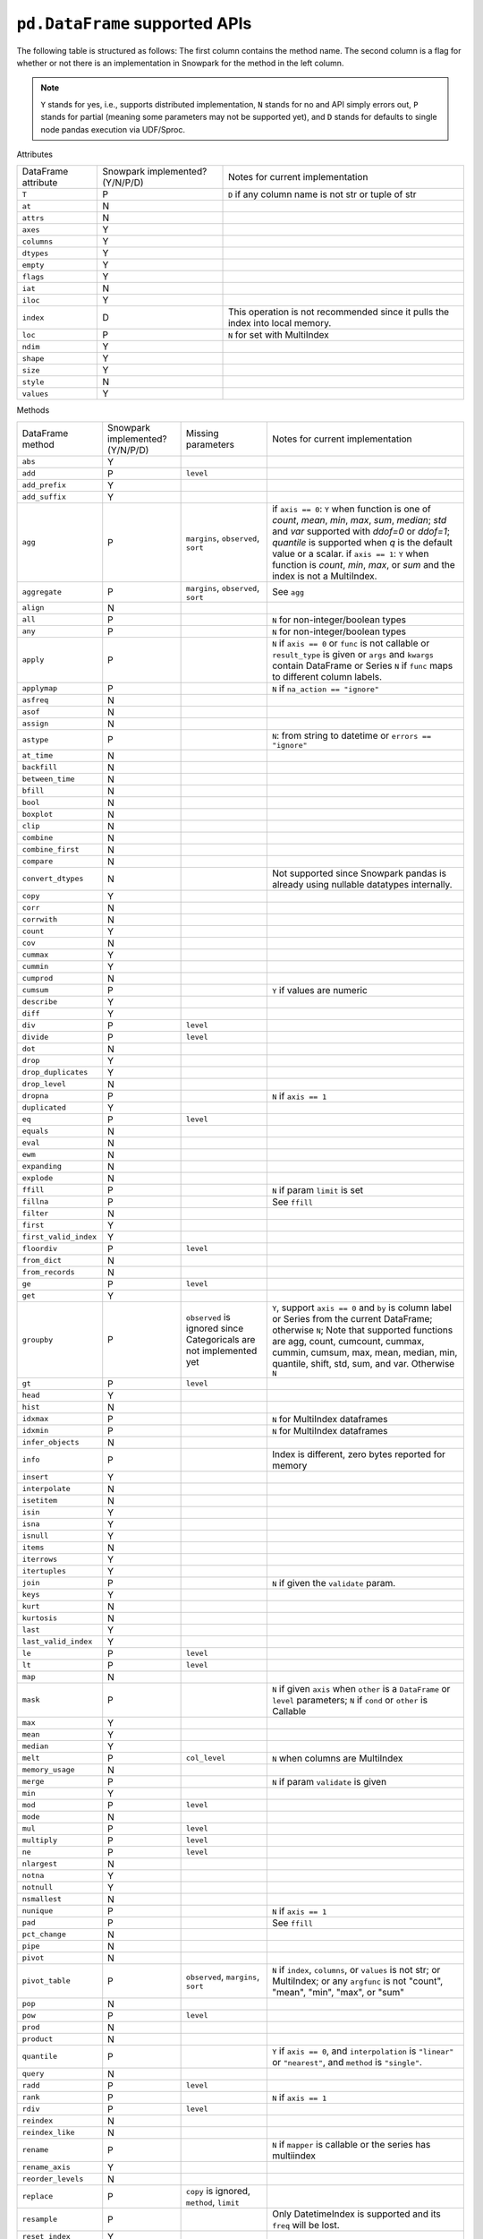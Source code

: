 ``pd.DataFrame`` supported APIs
===============================

The following table is structured as follows: The first column contains the method name.
The second column is a flag for whether or not there is an implementation in Snowpark for
the method in the left column.

.. note::
    ``Y`` stands for yes, i.e., supports distributed implementation, ``N`` stands for no and API simply errors out,
    ``P`` stands for partial (meaning some parameters may not be supported yet), and ``D`` stands for defaults to single
    node pandas execution via UDF/Sproc.

Attributes

+-----------------------------+---------------------------------+----------------------------------------------------+
| DataFrame attribute         | Snowpark implemented? (Y/N/P/D) | Notes for current implementation                   |
+-----------------------------+---------------------------------+----------------------------------------------------+
| ``T``                       | P                               | ``D`` if any column name is not str or tuple of str|
+-----------------------------+---------------------------------+----------------------------------------------------+
| ``at``                      | N                               |                                                    |
+-----------------------------+---------------------------------+----------------------------------------------------+
| ``attrs``                   | N                               |                                                    |
+-----------------------------+---------------------------------+----------------------------------------------------+
| ``axes``                    | Y                               |                                                    |
+-----------------------------+---------------------------------+----------------------------------------------------+
| ``columns``                 | Y                               |                                                    |
+-----------------------------+---------------------------------+----------------------------------------------------+
| ``dtypes``                  | Y                               |                                                    |
+-----------------------------+---------------------------------+----------------------------------------------------+
| ``empty``                   | Y                               |                                                    |
+-----------------------------+---------------------------------+----------------------------------------------------+
| ``flags``                   | Y                               |                                                    |
+-----------------------------+---------------------------------+----------------------------------------------------+
| ``iat``                     | N                               |                                                    |
+-----------------------------+---------------------------------+----------------------------------------------------+
| ``iloc``                    | Y                               |                                                    |
+-----------------------------+---------------------------------+----------------------------------------------------+
| ``index``                   | D                               | This operation is not recommended since it pulls   |
|                             |                                 | the index into local memory.                       |
+-----------------------------+---------------------------------+----------------------------------------------------+
| ``loc``                     | P                               | ``N`` for set with MultiIndex                      |
+-----------------------------+---------------------------------+----------------------------------------------------+
| ``ndim``                    | Y                               |                                                    |
+-----------------------------+---------------------------------+----------------------------------------------------+
| ``shape``                   | Y                               |                                                    |
+-----------------------------+---------------------------------+----------------------------------------------------+
| ``size``                    | Y                               |                                                    |
+-----------------------------+---------------------------------+----------------------------------------------------+
| ``style``                   | N                               |                                                    |
+-----------------------------+---------------------------------+----------------------------------------------------+
| ``values``                  | Y                               |                                                    |
+-----------------------------+---------------------------------+----------------------------------------------------+


Methods

+-----------------------------+---------------------------------+----------------------------------+----------------------------------------------------+
| DataFrame method            | Snowpark implemented? (Y/N/P/D) | Missing parameters               | Notes for current implementation                   |
+-----------------------------+---------------------------------+----------------------------------+----------------------------------------------------+
| ``abs``                     | Y                               |                                  |                                                    |
+-----------------------------+---------------------------------+----------------------------------+----------------------------------------------------+
| ``add``                     | P                               | ``level``                        |                                                    |
+-----------------------------+---------------------------------+----------------------------------+----------------------------------------------------+
| ``add_prefix``              | Y                               |                                  |                                                    |
+-----------------------------+---------------------------------+----------------------------------+----------------------------------------------------+
| ``add_suffix``              | Y                               |                                  |                                                    |
+-----------------------------+---------------------------------+----------------------------------+----------------------------------------------------+
| ``agg``                     | P                               | ``margins``, ``observed``,       | if ``axis == 0``: ``Y`` when  function is one of   |
|                             |                                 | ``sort``                         | `count`, `mean`, `min`, `max`, `sum`, `median`;    |
|                             |                                 |                                  | `std` and `var` supported with `ddof=0` or         |
|                             |                                 |                                  | `ddof=1`; `quantile` is supported when `q` is      |
|                             |                                 |                                  | the default value or a scalar.                     |
|                             |                                 |                                  | if ``axis == 1``: ``Y`` when function is `count`,  |
|                             |                                 |                                  | `min`, `max`, or `sum` and the index is not a      |
|                             |                                 |                                  | MultiIndex.                                        |
+-----------------------------+---------------------------------+----------------------------------+----------------------------------------------------+
| ``aggregate``               | P                               | ``margins``, ``observed``,       | See ``agg``                                        |
|                             |                                 | ``sort``                         |                                                    |
+-----------------------------+---------------------------------+----------------------------------+----------------------------------------------------+
| ``align``                   | N                               |                                  |                                                    |
+-----------------------------+---------------------------------+----------------------------------+----------------------------------------------------+
| ``all``                     | P                               |                                  | ``N`` for non-integer/boolean types                |
+-----------------------------+---------------------------------+----------------------------------+----------------------------------------------------+
| ``any``                     | P                               |                                  | ``N`` for non-integer/boolean types                |
+-----------------------------+---------------------------------+----------------------------------+----------------------------------------------------+
| ``apply``                   | P                               |                                  | ``N`` if ``axis == 0`` or ``func`` is not callable |
|                             |                                 |                                  | or ``result_type`` is given or ``args`` and        |
|                             |                                 |                                  | ``kwargs`` contain DataFrame or Series             |
|                             |                                 |                                  | ``N`` if ``func`` maps to different column labels. |
+-----------------------------+---------------------------------+----------------------------------+----------------------------------------------------+
| ``applymap``                | P                               |                                  | ``N`` if ``na_action == "ignore"``                 |
+-----------------------------+---------------------------------+----------------------------------+----------------------------------------------------+
| ``asfreq``                  | N                               |                                  |                                                    |
+-----------------------------+---------------------------------+----------------------------------+----------------------------------------------------+
| ``asof``                    | N                               |                                  |                                                    |
+-----------------------------+---------------------------------+----------------------------------+----------------------------------------------------+
| ``assign``                  | N                               |                                  |                                                    |
+-----------------------------+---------------------------------+----------------------------------+----------------------------------------------------+
| ``astype``                  | P                               |                                  | ``N``: from string to datetime or ``errors ==      |
|                             |                                 |                                  | "ignore"``                                         |
+-----------------------------+---------------------------------+----------------------------------+----------------------------------------------------+
| ``at_time``                 | N                               |                                  |                                                    |
+-----------------------------+---------------------------------+----------------------------------+----------------------------------------------------+
| ``backfill``                | N                               |                                  |                                                    |
+-----------------------------+---------------------------------+----------------------------------+----------------------------------------------------+
| ``between_time``            | N                               |                                  |                                                    |
+-----------------------------+---------------------------------+----------------------------------+----------------------------------------------------+
| ``bfill``                   | N                               |                                  |                                                    |
+-----------------------------+---------------------------------+----------------------------------+----------------------------------------------------+
| ``bool``                    | N                               |                                  |                                                    |
+-----------------------------+---------------------------------+----------------------------------+----------------------------------------------------+
| ``boxplot``                 | N                               |                                  |                                                    |
+-----------------------------+---------------------------------+----------------------------------+----------------------------------------------------+
| ``clip``                    | N                               |                                  |                                                    |
+-----------------------------+---------------------------------+----------------------------------+----------------------------------------------------+
| ``combine``                 | N                               |                                  |                                                    |
+-----------------------------+---------------------------------+----------------------------------+----------------------------------------------------+
| ``combine_first``           | N                               |                                  |                                                    |
+-----------------------------+---------------------------------+----------------------------------+----------------------------------------------------+
| ``compare``                 | N                               |                                  |                                                    |
+-----------------------------+---------------------------------+----------------------------------+----------------------------------------------------+
| ``convert_dtypes``          | N                               |                                  | Not supported since Snowpark pandas is already     |
|                             |                                 |                                  | using nullable datatypes internally.               |
+-----------------------------+---------------------------------+----------------------------------+----------------------------------------------------+
| ``copy``                    | Y                               |                                  |                                                    |
+-----------------------------+---------------------------------+----------------------------------+----------------------------------------------------+
| ``corr``                    | N                               |                                  |                                                    |
+-----------------------------+---------------------------------+----------------------------------+----------------------------------------------------+
| ``corrwith``                | N                               |                                  |                                                    |
+-----------------------------+---------------------------------+----------------------------------+----------------------------------------------------+
| ``count``                   | Y                               |                                  |                                                    |
+-----------------------------+---------------------------------+----------------------------------+----------------------------------------------------+
| ``cov``                     | N                               |                                  |                                                    |
+-----------------------------+---------------------------------+----------------------------------+----------------------------------------------------+
| ``cummax``                  | Y                               |                                  |                                                    |
+-----------------------------+---------------------------------+----------------------------------+----------------------------------------------------+
| ``cummin``                  | Y                               |                                  |                                                    |
+-----------------------------+---------------------------------+----------------------------------+----------------------------------------------------+
| ``cumprod``                 | N                               |                                  |                                                    |
+-----------------------------+---------------------------------+----------------------------------+----------------------------------------------------+
| ``cumsum``                  | P                               |                                  | ``Y`` if values are numeric                        |
+-----------------------------+---------------------------------+----------------------------------+----------------------------------------------------+
| ``describe``                | Y                               |                                  |                                                    |
+-----------------------------+---------------------------------+----------------------------------+----------------------------------------------------+
| ``diff``                    | Y                               |                                  |                                                    |
+-----------------------------+---------------------------------+----------------------------------+----------------------------------------------------+
| ``div``                     | P                               | ``level``                        |                                                    |
+-----------------------------+---------------------------------+----------------------------------+----------------------------------------------------+
| ``divide``                  | P                               | ``level``                        |                                                    |
+-----------------------------+---------------------------------+----------------------------------+----------------------------------------------------+
| ``dot``                     | N                               |                                  |                                                    |
+-----------------------------+---------------------------------+----------------------------------+----------------------------------------------------+
| ``drop``                    | Y                               |                                  |                                                    |
+-----------------------------+---------------------------------+----------------------------------+----------------------------------------------------+
| ``drop_duplicates``         | Y                               |                                  |                                                    |
+-----------------------------+---------------------------------+----------------------------------+----------------------------------------------------+
| ``drop_level``              | N                               |                                  |                                                    |
+-----------------------------+---------------------------------+----------------------------------+----------------------------------------------------+
| ``dropna``                  | P                               |                                  | ``N`` if ``axis == 1``                             |
+-----------------------------+---------------------------------+----------------------------------+----------------------------------------------------+
| ``duplicated``              | Y                               |                                  |                                                    |
+-----------------------------+---------------------------------+----------------------------------+----------------------------------------------------+
| ``eq``                      | P                               | ``level``                        |                                                    |
+-----------------------------+---------------------------------+----------------------------------+----------------------------------------------------+
| ``equals``                  | N                               |                                  |                                                    |
+-----------------------------+---------------------------------+----------------------------------+----------------------------------------------------+
| ``eval``                    | N                               |                                  |                                                    |
+-----------------------------+---------------------------------+----------------------------------+----------------------------------------------------+
| ``ewm``                     | N                               |                                  |                                                    |
+-----------------------------+---------------------------------+----------------------------------+----------------------------------------------------+
| ``expanding``               | N                               |                                  |                                                    |
+-----------------------------+---------------------------------+----------------------------------+----------------------------------------------------+
| ``explode``                 | N                               |                                  |                                                    |
+-----------------------------+---------------------------------+----------------------------------+----------------------------------------------------+
| ``ffill``                   | P                               |                                  | ``N`` if param ``limit`` is set                    |
+-----------------------------+---------------------------------+----------------------------------+----------------------------------------------------+
| ``fillna``                  | P                               |                                  | See ``ffill``                                      |
+-----------------------------+---------------------------------+----------------------------------+----------------------------------------------------+
| ``filter``                  | N                               |                                  |                                                    |
+-----------------------------+---------------------------------+----------------------------------+----------------------------------------------------+
| ``first``                   | Y                               |                                  |                                                    |
+-----------------------------+---------------------------------+----------------------------------+----------------------------------------------------+
| ``first_valid_index``       | Y                               |                                  |                                                    |
+-----------------------------+---------------------------------+----------------------------------+----------------------------------------------------+
| ``floordiv``                | P                               | ``level``                        |                                                    |
+-----------------------------+---------------------------------+----------------------------------+----------------------------------------------------+
| ``from_dict``               | N                               |                                  |                                                    |
+-----------------------------+---------------------------------+----------------------------------+----------------------------------------------------+
| ``from_records``            | N                               |                                  |                                                    |
+-----------------------------+---------------------------------+----------------------------------+----------------------------------------------------+
| ``ge``                      | P                               | ``level``                        |                                                    |
+-----------------------------+---------------------------------+----------------------------------+----------------------------------------------------+
| ``get``                     | Y                               |                                  |                                                    |
+-----------------------------+---------------------------------+----------------------------------+----------------------------------------------------+
| ``groupby``                 | P                               | ``observed`` is ignored since    | ``Y``, support ``axis == 0`` and ``by`` is column  |
|                             |                                 | Categoricals are not implemented | label or Series from the current DataFrame;        |
|                             |                                 | yet                              | otherwise ``N``;                                   |
|                             |                                 |                                  | Note that supported functions are agg, count,      |
|                             |                                 |                                  | cumcount, cummax, cummin, cumsum, max, mean,       |
|                             |                                 |                                  | median, min, quantile, shift, std, sum, and var.   |
|                             |                                 |                                  | Otherwise ``N``                                    |
+-----------------------------+---------------------------------+----------------------------------+----------------------------------------------------+
| ``gt``                      | P                               | ``level``                        |                                                    |
+-----------------------------+---------------------------------+----------------------------------+----------------------------------------------------+
| ``head``                    | Y                               |                                  |                                                    |
+-----------------------------+---------------------------------+----------------------------------+----------------------------------------------------+
| ``hist``                    | N                               |                                  |                                                    |
+-----------------------------+---------------------------------+----------------------------------+----------------------------------------------------+
| ``idxmax``                  | P                               |                                  | ``N`` for MultiIndex dataframes                    |
+-----------------------------+---------------------------------+----------------------------------+----------------------------------------------------+
| ``idxmin``                  | P                               |                                  | ``N`` for MultiIndex dataframes                    |
+-----------------------------+---------------------------------+----------------------------------+----------------------------------------------------+
| ``infer_objects``           | N                               |                                  |                                                    |
+-----------------------------+---------------------------------+----------------------------------+----------------------------------------------------+
| ``info``                    | P                               |                                  | Index is different, zero bytes reported for memory |
+-----------------------------+---------------------------------+----------------------------------+----------------------------------------------------+
| ``insert``                  | Y                               |                                  |                                                    |
+-----------------------------+---------------------------------+----------------------------------+----------------------------------------------------+
| ``interpolate``             | N                               |                                  |                                                    |
+-----------------------------+---------------------------------+----------------------------------+----------------------------------------------------+
| ``isetitem``                | N                               |                                  |                                                    |
+-----------------------------+---------------------------------+----------------------------------+----------------------------------------------------+
| ``isin``                    | Y                               |                                  |                                                    |
+-----------------------------+---------------------------------+----------------------------------+----------------------------------------------------+
| ``isna``                    | Y                               |                                  |                                                    |
+-----------------------------+---------------------------------+----------------------------------+----------------------------------------------------+
| ``isnull``                  | Y                               |                                  |                                                    |
+-----------------------------+---------------------------------+----------------------------------+----------------------------------------------------+
| ``items``                   | N                               |                                  |                                                    |
+-----------------------------+---------------------------------+----------------------------------+----------------------------------------------------+
| ``iterrows``                | Y                               |                                  |                                                    |
+-----------------------------+---------------------------------+----------------------------------+----------------------------------------------------+
| ``itertuples``              | Y                               |                                  |                                                    |
+-----------------------------+---------------------------------+----------------------------------+----------------------------------------------------+
| ``join``                    | P                               |                                  | ``N`` if given the ``validate`` param.             |
+-----------------------------+---------------------------------+----------------------------------+----------------------------------------------------+
| ``keys``                    | Y                               |                                  |                                                    |
+-----------------------------+---------------------------------+----------------------------------+----------------------------------------------------+
| ``kurt``                    | N                               |                                  |                                                    |
+-----------------------------+---------------------------------+----------------------------------+----------------------------------------------------+
| ``kurtosis``                | N                               |                                  |                                                    |
+-----------------------------+---------------------------------+----------------------------------+----------------------------------------------------+
| ``last``                    | Y                               |                                  |                                                    |
+-----------------------------+---------------------------------+----------------------------------+----------------------------------------------------+
| ``last_valid_index``        | Y                               |                                  |                                                    |
+-----------------------------+---------------------------------+----------------------------------+----------------------------------------------------+
| ``le``                      | P                               | ``level``                        |                                                    |
+-----------------------------+---------------------------------+----------------------------------+----------------------------------------------------+
| ``lt``                      | P                               | ``level``                        |                                                    |
+-----------------------------+---------------------------------+----------------------------------+----------------------------------------------------+
| ``map``                     | N                               |                                  |                                                    |
+-----------------------------+---------------------------------+----------------------------------+----------------------------------------------------+
| ``mask``                    | P                               |                                  | ``N`` if given ``axis`` when ``other`` is a        |
|                             |                                 |                                  | ``DataFrame`` or ``level`` parameters;             |
|                             |                                 |                                  | ``N`` if ``cond`` or ``other`` is Callable         |
+-----------------------------+---------------------------------+----------------------------------+----------------------------------------------------+
| ``max``                     | Y                               |                                  |                                                    |
+-----------------------------+---------------------------------+----------------------------------+----------------------------------------------------+
| ``mean``                    | Y                               |                                  |                                                    |
+-----------------------------+---------------------------------+----------------------------------+----------------------------------------------------+
| ``median``                  | Y                               |                                  |                                                    |
+-----------------------------+---------------------------------+----------------------------------+----------------------------------------------------+
| ``melt``                    | P                               | ``col_level``                    | ``N`` when columns are MultiIndex                  |
+-----------------------------+---------------------------------+----------------------------------+----------------------------------------------------+
| ``memory_usage``            | N                               |                                  |                                                    |
+-----------------------------+---------------------------------+----------------------------------+----------------------------------------------------+
| ``merge``                   | P                               |                                  | ``N`` if param ``validate`` is given               |
+-----------------------------+---------------------------------+----------------------------------+----------------------------------------------------+
| ``min``                     | Y                               |                                  |                                                    |
+-----------------------------+---------------------------------+----------------------------------+----------------------------------------------------+
| ``mod``                     | P                               | ``level``                        |                                                    |
+-----------------------------+---------------------------------+----------------------------------+----------------------------------------------------+
| ``mode``                    | N                               |                                  |                                                    |
+-----------------------------+---------------------------------+----------------------------------+----------------------------------------------------+
| ``mul``                     | P                               | ``level``                        |                                                    |
+-----------------------------+---------------------------------+----------------------------------+----------------------------------------------------+
| ``multiply``                | P                               | ``level``                        |                                                    |
+-----------------------------+---------------------------------+----------------------------------+----------------------------------------------------+
| ``ne``                      | P                               | ``level``                        |                                                    |
+-----------------------------+---------------------------------+----------------------------------+----------------------------------------------------+
| ``nlargest``                | N                               |                                  |                                                    |
+-----------------------------+---------------------------------+----------------------------------+----------------------------------------------------+
| ``notna``                   | Y                               |                                  |                                                    |
+-----------------------------+---------------------------------+----------------------------------+----------------------------------------------------+
| ``notnull``                 | Y                               |                                  |                                                    |
+-----------------------------+---------------------------------+----------------------------------+----------------------------------------------------+
| ``nsmallest``               | N                               |                                  |                                                    |
+-----------------------------+---------------------------------+----------------------------------+----------------------------------------------------+
| ``nunique``                 | P                               |                                  | ``N`` if ``axis == 1``                             |
+-----------------------------+---------------------------------+----------------------------------+----------------------------------------------------+
| ``pad``                     | P                               |                                  | See ``ffill``                                      |
+-----------------------------+---------------------------------+----------------------------------+----------------------------------------------------+
| ``pct_change``              | N                               |                                  |                                                    |
+-----------------------------+---------------------------------+----------------------------------+----------------------------------------------------+
| ``pipe``                    | N                               |                                  |                                                    |
+-----------------------------+---------------------------------+----------------------------------+----------------------------------------------------+
| ``pivot``                   | N                               |                                  |                                                    |
+-----------------------------+---------------------------------+----------------------------------+----------------------------------------------------+
| ``pivot_table``             | P                               | ``observed``, ``margins``,       | ``N`` if ``index``, ``columns``, or ``values`` is  |
|                             |                                 | ``sort``                         | not str; or MultiIndex; or any ``argfunc`` is not  |
|                             |                                 |                                  | "count", "mean", "min", "max", or "sum"            |
+-----------------------------+---------------------------------+----------------------------------+----------------------------------------------------+
| ``pop``                     | N                               |                                  |                                                    |
+-----------------------------+---------------------------------+----------------------------------+----------------------------------------------------+
| ``pow``                     | P                               | ``level``                        |                                                    |
+-----------------------------+---------------------------------+----------------------------------+----------------------------------------------------+
| ``prod``                    | N                               |                                  |                                                    |
+-----------------------------+---------------------------------+----------------------------------+----------------------------------------------------+
| ``product``                 | N                               |                                  |                                                    |
+-----------------------------+---------------------------------+----------------------------------+----------------------------------------------------+
| ``quantile``                | P                               |                                  | ``Y`` if ``axis == 0``, and ``interpolation`` is   |
|                             |                                 |                                  | ``"linear"`` or ``"nearest"``, and ``method`` is   |
|                             |                                 |                                  | ``"single"``.                                      |
+-----------------------------+---------------------------------+----------------------------------+----------------------------------------------------+
| ``query``                   | N                               |                                  |                                                    |
+-----------------------------+---------------------------------+----------------------------------+----------------------------------------------------+
| ``radd``                    | P                               | ``level``                        |                                                    |
+-----------------------------+---------------------------------+----------------------------------+----------------------------------------------------+
| ``rank``                    | P                               |                                  |  ``N`` if ``axis == 1``                            |
+-----------------------------+---------------------------------+----------------------------------+----------------------------------------------------+
| ``rdiv``                    | P                               | ``level``                        |                                                    |
+-----------------------------+---------------------------------+----------------------------------+----------------------------------------------------+
| ``reindex``                 | N                               |                                  |                                                    |
+-----------------------------+---------------------------------+----------------------------------+----------------------------------------------------+
| ``reindex_like``            | N                               |                                  |                                                    |
+-----------------------------+---------------------------------+----------------------------------+----------------------------------------------------+
| ``rename``                  | P                               |                                  | ``N`` if ``mapper`` is callable or the series has  |
|                             |                                 |                                  | multiindex                                         |
+-----------------------------+---------------------------------+----------------------------------+----------------------------------------------------+
| ``rename_axis``             | Y                               |                                  |                                                    |
+-----------------------------+---------------------------------+----------------------------------+----------------------------------------------------+
| ``reorder_levels``          | N                               |                                  |                                                    |
+-----------------------------+---------------------------------+----------------------------------+----------------------------------------------------+
| ``replace``                 | P                               | ``copy`` is ignored, ``method``, |                                                    |
|                             |                                 | ``limit``                        |                                                    |
+-----------------------------+---------------------------------+----------------------------------+----------------------------------------------------+
| ``resample``                | P                               |                                  | Only DatetimeIndex is supported and its ``freq``   |
|                             |                                 |                                  | will be lost.                                      |
+-----------------------------+---------------------------------+----------------------------------+----------------------------------------------------+
| ``reset_index``             | Y                               |                                  |                                                    |
+-----------------------------+---------------------------------+----------------------------------+----------------------------------------------------+
| ``rfloordiv``               | P                               | ``level``                        |                                                    |
+-----------------------------+---------------------------------+----------------------------------+----------------------------------------------------+
| ``rmod``                    | P                               | ``level``                        |                                                    |
+-----------------------------+---------------------------------+----------------------------------+----------------------------------------------------+
| ``rmul``                    | P                               | ``level``                        |                                                    |
+-----------------------------+---------------------------------+----------------------------------+----------------------------------------------------+
| ``rolling``                 | P                               |                                  | Supports integer ``window``, ``min_periods >= 1``, |
|                             |                                 |                                  | and ``center`` for ``axis = 0``                    |
+-----------------------------+---------------------------------+----------------------------------+----------------------------------------------------+
| ``round``                   | P                               |                                  | ``N`` if ``decimals`` is Series                    |
+-----------------------------+---------------------------------+----------------------------------+----------------------------------------------------+
| ``rpow``                    | P                               | ``level``                        |                                                    |
+-----------------------------+---------------------------------+----------------------------------+----------------------------------------------------+
| ``rsub``                    | P                               | ``level``                        |                                                    |
+-----------------------------+---------------------------------+----------------------------------+----------------------------------------------------+
| ``rtruediv``                | P                               | ``level``                        |                                                    |
+-----------------------------+---------------------------------+----------------------------------+----------------------------------------------------+
| ``sample``                  | P                               |                                  | ``N`` if ``weights``, ``random_state``, or         |
|                             |                                 |                                  | ``replace = True`` is specified when ``axis = 0``  |
+-----------------------------+---------------------------------+----------------------------------+----------------------------------------------------+
| ``select_dtypes``           | Y                               |                                  |                                                    |
+-----------------------------+---------------------------------+----------------------------------+----------------------------------------------------+
| ``sem``                     | N                               |                                  |                                                    |
+-----------------------------+---------------------------------+----------------------------------+----------------------------------------------------+
| ``set_axis``                | Y                               |                                  |                                                    |
+-----------------------------+---------------------------------+----------------------------------+----------------------------------------------------+
| ``set_flags``               | N                               |                                  |                                                    |
+-----------------------------+---------------------------------+----------------------------------+----------------------------------------------------+
| ``set_index``               | Y                               |                                  |                                                    |
+-----------------------------+---------------------------------+----------------------------------+----------------------------------------------------+
| ``shift``                   | P                               | ``freq``                         | No support for ``freq != None``.                   |
+-----------------------------+---------------------------------+----------------------------------+----------------------------------------------------+
| ``skew``                    | P                               |                                  | ``N`` if ``axis == 1`` or ``skipna == False``      |
|                             |                                 |                                  | or ``numeric_only=False``                          |
+-----------------------------+---------------------------------+----------------------------------+----------------------------------------------------+
| ``sort_index``              | P                               |                                  | ``N`` if given the ``key`` param. ``N`` if         |
|                             |                                 |                                  | ``axis == 1``, ``inplace == True``, or MultiIndex. |
+-----------------------------+---------------------------------+----------------------------------+----------------------------------------------------+
| ``sort_values``             | P                               |                                  | ``N`` if given the ``key`` param or ``axis == 1``  |
+-----------------------------+---------------------------------+----------------------------------+----------------------------------------------------+
| ``squeeze``                 | Y                               |                                  |                                                    |
+-----------------------------+---------------------------------+----------------------------------+----------------------------------------------------+
| ``stack``                   | N                               |                                  |                                                    |
+-----------------------------+---------------------------------+----------------------------------+----------------------------------------------------+
| ``std``                     | P                               |                                  | ``N`` if ``ddof`` is not 0 or 1                    |
+-----------------------------+---------------------------------+----------------------------------+----------------------------------------------------+
| ``sub``                     | P                               | ``level``                        |                                                    |
+-----------------------------+---------------------------------+----------------------------------+----------------------------------------------------+
| ``subtract``                | P                               | ``level``                        |                                                    |
+-----------------------------+---------------------------------+----------------------------------+----------------------------------------------------+
| ``sum``                     | Y                               |                                  |                                                    |
+-----------------------------+---------------------------------+----------------------------------+----------------------------------------------------+
| ``swapaxes``                | N                               |                                  |                                                    |
+-----------------------------+---------------------------------+----------------------------------+----------------------------------------------------+
| ``swaplevel``               | N                               |                                  |                                                    |
+-----------------------------+---------------------------------+----------------------------------+----------------------------------------------------+
| ``tail``                    | Y                               |                                  |                                                    |
+-----------------------------+---------------------------------+----------------------------------+----------------------------------------------------+
| ``take``                    | Y                               |                                  |                                                    |
+-----------------------------+---------------------------------+----------------------------------+----------------------------------------------------+
| ``to_clipboard``            | N                               |                                  |                                                    |
+-----------------------------+---------------------------------+----------------------------------+----------------------------------------------------+
| ``to_csv``                  | N                               |                                  |                                                    |
+-----------------------------+---------------------------------+----------------------------------+----------------------------------------------------+
| ``to_dict``                 | Y                               |                                  |                                                    |
+-----------------------------+---------------------------------+----------------------------------+----------------------------------------------------+
| ``to_excel``                | N                               |                                  |                                                    |
+-----------------------------+---------------------------------+----------------------------------+----------------------------------------------------+
| ``to_feather``              | N                               |                                  |                                                    |
+-----------------------------+---------------------------------+----------------------------------+----------------------------------------------------+
| ``to_gbq``                  | N                               |                                  |                                                    |
+-----------------------------+---------------------------------+----------------------------------+----------------------------------------------------+
| ``to_hdf``                  | N                               |                                  |                                                    |
+-----------------------------+---------------------------------+----------------------------------+----------------------------------------------------+
| ``to_html``                 | N                               |                                  |                                                    |
+-----------------------------+---------------------------------+----------------------------------+----------------------------------------------------+
| ``to_json``                 | N                               |                                  |                                                    |
+-----------------------------+---------------------------------+----------------------------------+----------------------------------------------------+
| ``to_latex``                | N                               |                                  |                                                    |
+-----------------------------+---------------------------------+----------------------------------+----------------------------------------------------+
| ``to_markdown``             | N                               |                                  |                                                    |
+-----------------------------+---------------------------------+----------------------------------+----------------------------------------------------+
| ``to_numpy``                | Y                               |                                  |                                                    |
+-----------------------------+---------------------------------+----------------------------------+----------------------------------------------------+
| ``to_orc``                  | N                               |                                  |                                                    |
+-----------------------------+---------------------------------+----------------------------------+----------------------------------------------------+
| ``to_parquet``              | N                               |                                  |                                                    |
+-----------------------------+---------------------------------+----------------------------------+----------------------------------------------------+
| ``to_period``               | N                               |                                  |                                                    |
+-----------------------------+---------------------------------+----------------------------------+----------------------------------------------------+
| ``to_pickle``               | N                               |                                  |                                                    |
+-----------------------------+---------------------------------+----------------------------------+----------------------------------------------------+
| ``to_records``              | N                               |                                  |                                                    |
+-----------------------------+---------------------------------+----------------------------------+----------------------------------------------------+
| ``to_sql``                  | N                               |                                  |                                                    |
+-----------------------------+---------------------------------+----------------------------------+----------------------------------------------------+
| ``to_stata``                | N                               |                                  |                                                    |
+-----------------------------+---------------------------------+----------------------------------+----------------------------------------------------+
| ``to_string``               | N                               |                                  |                                                    |
+-----------------------------+---------------------------------+----------------------------------+----------------------------------------------------+
| ``to_timestamp``            | N                               |                                  |                                                    |
+-----------------------------+---------------------------------+----------------------------------+----------------------------------------------------+
| ``to_xarray``               | N                               |                                  |                                                    |
+-----------------------------+---------------------------------+----------------------------------+----------------------------------------------------+
| ``to_xml``                  | N                               |                                  |                                                    |
+-----------------------------+---------------------------------+----------------------------------+----------------------------------------------------+
| ``transform``               | P                               |                                  |  Only callable and string parameters are supported.|
|                             |                                 |                                  |  list and dict parameters are not supported.       |
+-----------------------------+---------------------------------+----------------------------------+----------------------------------------------------+
| ``transpose``               | P                               |                                  | See ``T``                                          |
+-----------------------------+---------------------------------+----------------------------------+----------------------------------------------------+
| ``truediv``                 | P                               | ``level``                        |                                                    |
+-----------------------------+---------------------------------+----------------------------------+----------------------------------------------------+
| ``truncate``                | N                               |                                  |                                                    |
+-----------------------------+---------------------------------+----------------------------------+----------------------------------------------------+
| ``tz_convert``              | N                               |                                  |                                                    |
+-----------------------------+---------------------------------+----------------------------------+----------------------------------------------------+
| ``tz_localize``             | N                               |                                  |                                                    |
+-----------------------------+---------------------------------+----------------------------------+----------------------------------------------------+
| ``unstack``                 | N                               |                                  |                                                    |
+-----------------------------+---------------------------------+----------------------------------+----------------------------------------------------+
| ``update``                  | Y                               |                                  |                                                    |
+-----------------------------+---------------------------------+----------------------------------+----------------------------------------------------+
| ``value_counts``            | Y                               |                                  |                                                    |
+-----------------------------+---------------------------------+----------------------------------+----------------------------------------------------+
| ``var``                     | P                               |                                  | See ``std``                                        |
+-----------------------------+---------------------------------+----------------------------------+----------------------------------------------------+
| ``where``                   | P                               |                                  | See ``mask``                                       |
+-----------------------------+---------------------------------+----------------------------------+----------------------------------------------------+
| ``xs``                      | N                               |                                  |                                                    |
+-----------------------------+---------------------------------+----------------------------------+----------------------------------------------------+
